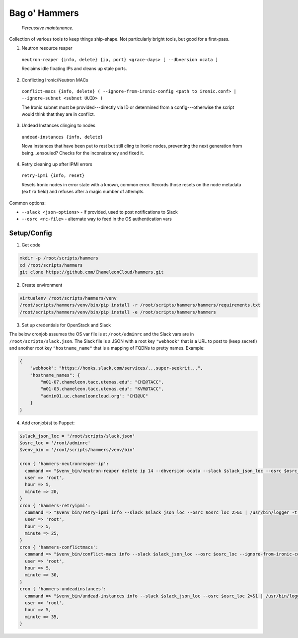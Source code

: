 =======================
Bag o' Hammers
=======================

    *Percussive maintenance.*

Collection of various tools to keep things ship-shape. Not particularly bright tools, but good for a first-pass.

1. Neutron resource reaper

  ``neutron-reaper {info, delete} {ip, port} <grace-days> [ --dbversion ocata ]``

  Reclaims idle floating IPs and cleans up stale ports.

2. Conflicting Ironic/Neutron MACs

  ``conflict-macs {info, delete} ( --ignore-from-ironic-config <path to ironic.conf> | --ignore-subnet <subnet UUID> )``

  The Ironic subnet must be provided---directly via ID or determined from a config---otherwise the script would think that they are in conflict.

3. Undead Instances clinging to nodes

  ``undead-instances {info, delete}``

  Nova instances that have been put to rest but still cling to Ironic nodes, preventing the next generation from being...ensouled? Checks for the inconsistency and fixed it.

4. Retry cleaning up after IPMI errors

  ``retry-ipmi {info, reset}``

  Resets Ironic nodes in error state with a known, common error. Records those resets on the node metadata (``extra`` field) and refuses after a magic number of attempts.

Common options:

* ``--slack <json-options>`` - if provided, used to post notifications to Slack
* ``--osrc <rc-file>`` - alternate way to feed in the OS authentication vars

Setup/Config
============

1. Get code

.. code-block:: bash

  mkdir -p /root/scripts/hammers
  cd /root/scripts/hammers
  git clone https://github.com/ChameleonCloud/hammers.git

2. Create environment

.. code-block:: bash

  virtualenv /root/scripts/hammers/venv
  /root/scripts/hammers/venv/bin/pip install -r /root/scripts/hammers/hammers/requirements.txt
  /root/scripts/hammers/venv/bin/pip install -e /root/scripts/hammers/hammers

3. Set up credentials for OpenStack and Slack

The below cronjob assumes the OS var file is at ``/root/adminrc`` and the Slack vars are in ``/root/scripts/slack.json``. The Slack file is a JSON with a root key ``"webhook"`` that is a URL to post to (keep secret!) and another root key ``"hostname_name"`` that is a mapping of FQDNs to pretty names. Example:

.. code-block:: json

  {
      "webhook": "https://hooks.slack.com/services/...super-seekrit...",
      "hostname_names": {
          "m01-07.chameleon.tacc.utexas.edu": "CHI@TACC",
          "m01-03.chameleon.tacc.utexas.edu": "KVM@TACC",
          "admin01.uc.chameleoncloud.org": "CHI@UC"
      }
  }

4. Add cronjob(s) to Puppet:

.. code-block:: puppet

  $slack_json_loc = '/root/scripts/slack.json'
  $osrc_loc = '/root/adminrc'
  $venv_bin = '/root/scripts/hammers/venv/bin'

  cron { 'hammers-neutronreaper-ip':
    command => "$venv_bin/neutron-reaper delete ip 14 --dbversion ocata --slack $slack_json_loc --osrc $osrc_loc 2>&1 | /usr/bin/logger -t hammers-neutronreaper-ip",
    user => 'root',
    hour => 5,
    minute => 20,
  }
  cron { 'hammers-retryipmi':
    command => "$venv_bin/retry-ipmi info --slack $slack_json_loc --osrc $osrc_loc 2>&1 | /usr/bin/logger -t hammers-retryipmi",
    user => 'root',
    hour => 5,
    minute => 25,
  }
  cron { 'hammers-conflictmacs':
    command => "$venv_bin/conflict-macs info --slack $slack_json_loc --osrc $osrc_loc --ignore-from-ironic-conf /etc/ironic/ironic.conf 2>&1 | /usr/bin/logger -t hammers-conflictmacs",
    user => 'root',
    hour => 5,
    minute => 30,
  }
  cron { 'hammers-undeadinstances':
    command => "$venv_bin/undead-instances info --slack $slack_json_loc --osrc $osrc_loc 2>&1 | /usr/bin/logger -t hammers-undeadinstances",
    user => 'root',
    hour => 5,
    minute => 35,
  }
